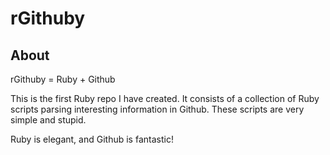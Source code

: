 * rGithuby
** About
rGithuby = Ruby + Github

This is the first Ruby repo I have created. It consists of a collection of Ruby
scripts parsing interesting information in Github. These scripts are very simple
and stupid.

Ruby is elegant, and Github is fantastic!
